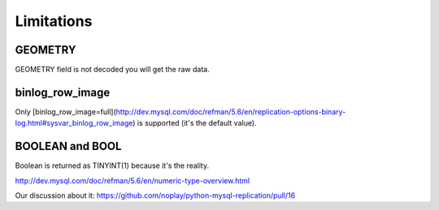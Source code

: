 ###########
Limitations
###########

GEOMETRY
=========
GEOMETRY field is not decoded you will get the raw data.

binlog_row_image
================
Only [binlog_row_image=full](http://dev.mysql.com/doc/refman/5.6/en/replication-options-binary-log.html#sysvar_binlog_row_image) is supported (it's the default value).

BOOLEAN and BOOL
================
Boolean is returned as TINYINT(1) because it's the reality.

http://dev.mysql.com/doc/refman/5.6/en/numeric-type-overview.html

Our discussion about it:
https://github.com/noplay/python-mysql-replication/pull/16
